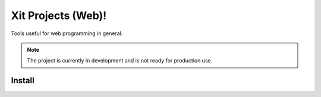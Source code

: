 Xit Projects (Web)!
===================

Tools useful for web programming in general.

.. note::

   The project is currently in development and is not ready for production
   use.


Install
-------
